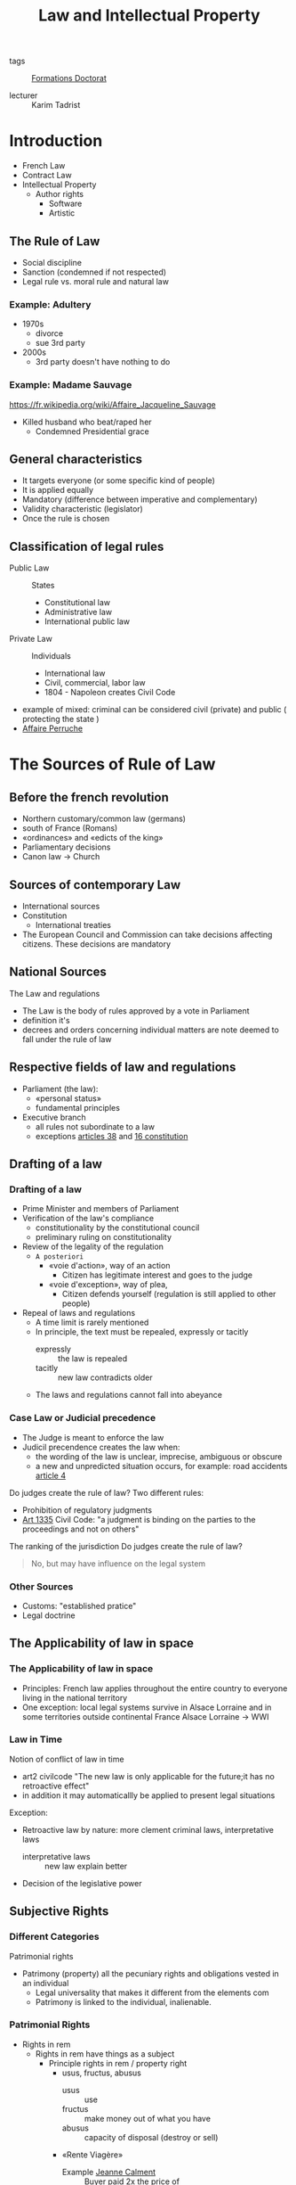 #+title: Law and Intellectual Property
#+roam_tags: courses

- tags :: [[file:formations_these.org][Formations Doctorat]]

- lecturer :: Karim Tadrist

* Introduction
- French Law
- Contract Law
- Intellectual Property
  + Author rights
    - Software
    - Artistic
** The Rule of Law
- Social discipline
- Sanction (condemned if not respected)
- Legal rule vs. moral rule and natural law
*** Example: Adultery
- 1970s
  + divorce
  + sue 3rd party
- 2000s
  + 3rd party doesn't have nothing to do
*** Example: Madame Sauvage
https://fr.wikipedia.org/wiki/Affaire_Jacqueline_Sauvage
- Killed husband who beat/raped her
  + Condemned Presidential grace
** General characteristics
- It targets everyone (or some specific kind of people)
- It is applied equally
- Mandatory (difference between imperative and complementary)
- Validity characteristic (legislator)
- Once the rule is chosen
** Classification of legal rules
- Public Law :: States
  + Constitutional law
  + Administrative law
  + International public law
- Private Law :: Individuals
  + International law
  + Civil, commercial, labor law
  + 1804 - Napoleon creates Civil Code
- example of mixed: criminal
  can be considered civil (private) and public ( protecting the state )
- [[https://fr.wikipedia.org/wiki/Affaire_Perruche][Affaire Perruche]]
* The Sources of Rule of Law
** Before the french revolution
- Northern customary/common law (germans)
- south of France (Romans)
- «ordinances» and «edicts of the king»
- Parliamentary decisions
- Canon law \to Church
** Sources of contemporary Law
- International sources
- Constitution
  + International treaties
- The European Council and Commission can take decisions affecting citizens. These decisions are mandatory
** National Sources
The Law and regulations
- The Law is the body of rules approved by a vote in Parliament
- definition it's
- decrees and orders concerning individual matters are note deemed to fall under the rule of law
** Respective fields of law and regulations
- Parliament (the law):
  - «personal status»
  - fundamental principles
- Executive branch
  + all rules not subordinate to a law
  + exceptions [[https://www.legifrance.gouv.fr/loda/article_lc/LEGIARTI000019241024/][articles 38]] and [[https://www.legifrance.gouv.fr/loda/article_lc/LEGIARTI000019241008/][16 constitution]]
** Drafting of a law
*** Drafting of a law
- Prime Minister and members of Parliament
- Verification of the law's compliance
  + constitutionality by the constitutional council
  + preliminary ruling on constitutionality
- Review of the legality of the regulation
  - =A posteriori=
    - «voie d'action», way of an action
      - Citizen has legitimate interest and goes to the judge
    - «voie d'exception», way of plea,
      - Citizen defends yourself (regulation is still applied to other people)
- Repeal of laws and regulations
  - A time limit is rarely mentioned
  - In principle, the text must be repealed, expressly or tacitly
    + expressly :: the law is repealed
    + tacitly :: new law contradicts older
  - The laws and regulations cannot fall into abeyance
*** Case Law or Judicial precedence
- The Judge is meant to enforce the law
- Judicil precendence creates the law when:
  - the wording of the law is unclear, imprecise, ambiguous or obscure
  - a new and unpredicted situation occurs, for example: road accidents
    [[https://www.legifrance.gouv.fr/codes/article_lc/LEGIARTI000024496784/][article 4]]

Do judges create the rule of law?
Two different rules:
- Prohibition of regulatory judgments
- [[https://www.legifrance.gouv.fr/codes/article_lc/LEGIARTI000032042075][Art 1335]] Civil Code: "a judgment is binding on the parties to the proceedings and not on others"
The ranking of the jurisdiction
Do judges create the rule of law?
#+begin_quote
No, but may have influence on the legal system
#+end_quote
*** Other Sources
- Customs: "established pratice"
- Legal doctrine
** The Applicability of law in space
*** The Applicability of law in space
- Principles: French law applies throughout the entire country to everyone living in the national territory
- One exception: local legal systems survive in Alsace Lorraine and in some territories outside continental France
  Alsace Lorraine \to WWI
*** Law in Time
Notion of conflict of law in time
- art2 civilcode "The new law is only applicable for the future;it has no retroactive effect"
- in addition it may automaticallly be applied to present legal situations
Exception:
- Retroactive law by nature: more clement criminal laws, interpretative laws
  - interpretative laws :: new law explain better
- Decision of the legislative power
** Subjective Rights
*** Different Categories
Patrimonial rights
- Patrimony (property) all the pecuniary rights and obligations vested in an individual
  + Legal universality that makes it different from the elements com
  + Patrimony is linked to the individual, inalienable.
*** Patrimonial Rights
- Rights in rem
  + Rights in rem have things as a subject
    - Principle rights in rem / property right
      + usus, fructus, abusus
        - usus :: use
        - fructus :: make money out of what you have
        - abusus :: capacity of disposal (destroy or sell)
      + «Rente Viagère»
        - Example [[https://fr.wikipedia.org/wiki/Jeanne_Calment][Jeanne Calment]] :: Buyer paid 2x the price of
    - other dismemberment of property rights
  + Rights in rem accessories, as the pledg
- Intellectual rights (attached to the author)
  + Intellectual property
    - Literary and artistic property
      + [[https://en.wikipedia.org/wiki/Alfred_de_Musset][Alfred de Musset]] , ripped painting
    - Industrial property
  + "Right of clientele"
**** Statutory regime
  - can be comemercialized
    + ceases = you can trasmit them "between the living" or "because of death"
  - they may be seized
  - they may become extinct
    - patents 20years
*** Extra Patrimonial Rights
- Familiy rights such as parental rights
- Rights of individuals
  + Right to one's name
  + Honor rights protected by civil and criminal ruings
  + image rights
  + right to privacy
  + the moral right of the author
**** Statutory regime
- non-marketable
- non bequeathed
- cannot be seized
- imprescriptible/inalienable
* Sources of subjective rights
** Legal Acts and legal facts
- bilateral or unilateral acts
- Act :: a contract (anticipated) even oral (buying, transport)
  - can be unilateral (ex: Will)
- Fact :: not anticipated
- legal facts can also be a source of law
[[https://www.legifrance.gouv.fr/codes/article_lc/LEGIARTI000032042179/][article 1342-3]] et seq
** Subject of the proof
- the persons who claims a right must prove it
- Principle: «actori incumbit probatio»
  - we make a disctinction between the demander and the defender
- "Back and forth" movement of the proof
- the judge stays neutral in seeking the proof
** Exception to the legal proof system through the legal presumption system
- simple presumptions
  - can be refuted (needs a "beginning of proof")
- Irrefragable presumption: explanation in [[https://www.legifrance.gouv.fr/codes/article_lc/LEGIARTI000032042212/][art 1351]]
 and the authority of the case adjudicated
- example [[https://fr.wikipedia.org/wiki/Patrick_Dils][Patrick Dils]]
** Systems of Legal Evidence
- Freedom of evidence
- Legally defined system

  - Criminal law, evidence is free
  - Civil Law, the system is mixed
    + Facts are freely proved
    + Legal acts follow the principle of legal evidence
** The notion of written Evidence
Written evidence is binding on the judge
- sequence of "letters, number, printed or other symbols ..." [[https://www.legifrance.gouv.fr/codes/article_lc/LEGIARTI000032041956/][art 1316]]
-
  - evidence
- the person must be identified
- conservation
** Writing on a tangible medium
Authentic act is executed by public officers (civil registrar, usher/baillif, notary)
- notarial deed, comprised of a "minute" and authentic copy to parties. Copy is enforceeable
- document is considered valid until it is recoded as false
*** Private Deed
- many original as parties 1325
- commitment to pay should bear the amount or the quantity in number and letters
- binding unless proved otherwise
** Untangible
[[https://www.legifrance.gouv.fr/codes/article_lc/LEGIARTI000006437841/2000-03-14][Art 1316-4]] Signature
#+begin_quote
La signature nécessaire à la perfection d'un acte juridique identifie celui qui l'appose. Elle manifeste le consentement des parties aux obligations qui découlent de cet acte. Quand elle est apposée par un officier public, elle confère l'authenticité à l'acte.

Lorsqu'elle est électronique, elle consiste en l'usage d'un procédé fiable d'identification garantissant son lien avec l'acte auquel elle s'attache. La fiabilité de ce procédé est présumée, jusqu'à preuve contraire, lorsque la signature électronique est créée, l'identité du signataire assurée et l'intégrité de l'acte garantie, dans des conditions fixées par décret en Conseil d'Etat.
#+end_quote
*** Electronic Signature
- Finalization of the document
- identifying function
  - "To be able to associate the sign to a defined signatory"
- Agreement to the document
- Authentication Function
- Validity ad validate art 1174
**** Technical requirements
- Art 1367 §2
- Decree : more details
** Electronic archives
- original copies \to as many as
*** Validity of the copy
the copy is defined as any literal reproduction of an original.
- Afnor Z 42-103 makes it possible to retrieve all the information required for the purposes for which the document is intended
- A copy is valid if the original doesn't exist
** Others forms of evidence
- Evidence through a witness
  + This is the opposite of "commune renommée" (common repute)
- Evidence by the presumption of facts
** Others forms of evidence
Proof by admission is "proof positive" in judicial inquiries
- Judge is bound
- Irrevocable in principle
- It is not binding if its is extra judicial
Proof by oath ( ask for swear )
- Decisive oath (art 1358 et seq) is requested by a party to the opponent.
- An additional oath may be requested by the judge complementing other evidence and is not binding
** Use of Evidence
for statutory facts, evidence is free
- for civil status or filiation, with teh exception of some legal resources
- Proof provided by legal documents art 1341
  + Documentary evidence
  + prima facie evidence
** Use of Evidence
- in the event of material or moral impossibility
- inferior €1500 can be proved by all menas
* The Legal System
** Essential Principles
*** Dual jurisdiction is typically FRench
- administrative jurisdiction
- judicial jurisdiction
- court of jurisdictional conflict
*** Double degree of jurisdiction
  - fundamental guarantee
  - exclusion for minor cases
** Criminal Jurisdictions
- tribunal de police (local police court)
- Tribunal correctionnel (magsitrates' court)
  - délit \to délinquent
- Cour d'assises
  - Crimes \to criminal
  - popular jury
- Exceptional jurisdiction
  - cour d'assises des mineurs
  - juge des enfants
  - tribunal pour enfant,
  - cour de justice de la République \to members of government
** Civil Jurisdicitions
- en première instane
  + judicial court mergint the formem tribunaux de grande instance and trinuanux dinstance
  + a subsection of the judicial cout bein a "local court"
- Cour d'appel
- Cour de cassation | rules on the law
  claim the law is not applied
  - six chambers
  - a mixed chamber
  - a plenary assembly
* Contract Law
** Classification Depending on type of contract
- advantage of the classification: rules fixed by the law (supplementary/mandatory)
- complex and sui generis
- classification doesn't bind the judge (mistake or dissimulation)
** Classification Depending on the object
- synallagmatic reciprocal obligations
- unilateral obligations placed on one party alone
** Free-of-charge Contracts o
- commutative = reciprocal are immediately
- random
"aléa chasse la lésion"
** 'Instantaneous Contratcs'
** Unlimited in time or with a termination date
** Renewals
** Defects in consent (Void Contracts)
*** Vice of consent
**** Mistake
- «in concreto»
  - in detail
- «in abstracto»
***** Obstacle
- there's no meeting of the consents or the mistake is about the object itself
- it could be a confirmation
- Ex. [[https://fr.wikipedia.org/wiki/Affaire_du_Poussin][Poussin]]
***** The irrelevant mistake
- The motivation
- The value
  - Ex. sell by inferior value
- The inexcusable mistake: «de non vigilantibus non curat praetor»
- The material mistake doesn’t lead to the annulment but has to be modified. This modification could be refused if it creates a prejudice and the victim has good faith "Bonne foi"
**** The DOL
- « The dol is a cause of annulment of the contract when the tactics used by a party are so much, that it would be evident that, without those tactics, the other party wouldn’t have agreed. It’s not presumed and has to be proved. »
  + Dishonesty comes from the word tactic
    - Lie even without external actions
    - Overstatement is not taken into consideration depending on the case
    - «réticence dolosive» (stay silent about some information you must communicate)
- Dol is normally originated from the other party
  - Exception if fraudulent collusion
  - Exception if unilateral document
**** Violence
- Foundations:
  + Art 1111 anc C.civ: « Violence against the one who has entered into agreement, is a cause of annulment, even if it has been exerted by a third person for the benefit of the one who has participated to the contract. »
  + Art 1112: anc « There’s violence when the nature of the acts is to impress frightened off the reasonable person, and it can inspire her the fear of exposing herself or her fortune to a significant and *immediate risk* »
- Means:
  - morale pain
  - physical pain
  - exploiting the weakness if it generate an important mistake
  - simple reverential fear is excluded
    + father push decision
- Since 2002, the notion has been extended to the economical violence
  + Conditions:
    - Determinant (appreciation in concreto)
    - Emanate from a human being
    - sometimes reduction of the agreement for some maritime rescue for instance
*** The Lesion
- Objective misbalances of reciprocal obligations

- Security of the contract principal
- Exception the incapables, the sales of real estate.
** The Protective Legislation of the consumer
- Result of the consumption society
- Information obligation has 3 degrees
  + Commercial advertisement that will be sanctioned if it's false
    - Comparative puclicity authorized since 1992 if it's loyal
  + Information on the product
    - Imposed by price labeling, quality labels, manual mentions...
    - Generalization throur Neiertz law e Neiertz law
      #+begin_quote
      every professional seller of goods or service provider, must, before the conclusion, put the
      consumer in situation of knowing what are the main characteristics of the good or service
      #+end_quote
  + Personalized information
    - Often by the jurisprudence, the professional seller within the frame of his duty to inform, advise or recommend
*** Repent Cooling off withdraw
- Reinforcing the consent
- Money given as guarantee or payment is regulated
- or period is anticipated (cooling off)
- or a possibility of withdraw is preserved (distant sales, loan etc)
** Object and cause
*** Object of the obligation or object of the contract
- object of the obligation
- object of the contract
**** Existence
- included for future things
- If the thing perishes \to who handles the risk or caducity
  - ex. if your loaned house disappears you don't get the money back
- Interdiction of pact respecting a future succession or the global assignment of future work
**** Determined or determinable
- kind determined
**** Possible and licit
- licit refers to the notion of taboo
- Licit is also a notion attached to some contracts
*** The cause
- cause and object of the other party are reciprocal

- it's used at the moment of the contract to appreciate if it's licit and if it exists
  + ex. renting appartment if it disappears the cause cease to exist

- It should last during the whole contract. If one obligation disappear, the reciprocity should disappear
*** The Good Faith
**** Sanctions
- forced termination
- forced continuation
**** close to abuse of right
- Motivation Control
- Limit of the notion
** Contractual responsability
- Notion of tort responsibility
  - A damage
    - Certain
      + moral prejudice, loss of a chance
    - Direct
    - personal
    - predictable
  - A fault
- Means obligation and result obligation
  + understanding notion
  + discussion
  + solving the problem
** Obligation as to results
- Fault = absence of expected result
- Exemption:
  - «Force majeure»
  - Third-party action
  - Responsibility of the victim
** Obligation of means
- use all reasonable means
- evidentiary question
- need to observe an infringement
- appreciation of the infringement
** Relativity of notions
- criterion: hazard
* Intellectual Property
** Substantive Law
** Protected Works
*** Criteria
- Original works
- Materialized works
*** Exclusion of mere ideas
- form is unimportant
- originality lies in the form
- Identical principle used in patent law
- «Ideas are free to be used» (Dubois)
- Protection possible via civil liability or unfair competition
** Originality
- personal stamp of the author on his/her creation
** Protection without formalities
** Indifference
- genre :: category of artistic composition
- form :: form of expression
